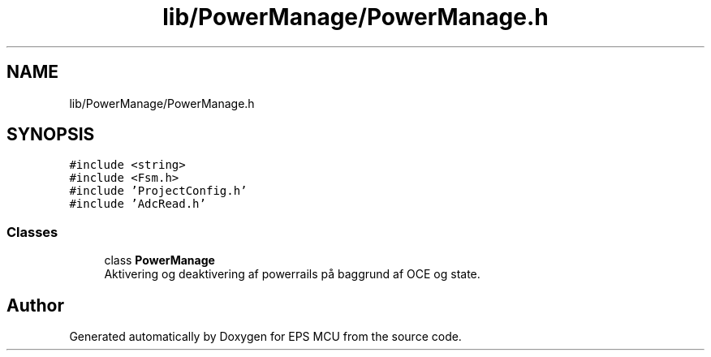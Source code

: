 .TH "lib/PowerManage/PowerManage.h" 3 "Tue May 17 2022" "EPS MCU" \" -*- nroff -*-
.ad l
.nh
.SH NAME
lib/PowerManage/PowerManage.h
.SH SYNOPSIS
.br
.PP
\fC#include <string>\fP
.br
\fC#include <Fsm\&.h>\fP
.br
\fC#include 'ProjectConfig\&.h'\fP
.br
\fC#include 'AdcRead\&.h'\fP
.br

.SS "Classes"

.in +1c
.ti -1c
.RI "class \fBPowerManage\fP"
.br
.RI "Aktivering og deaktivering af powerrails på baggrund af OCE og state\&. "
.in -1c
.SH "Author"
.PP 
Generated automatically by Doxygen for EPS MCU from the source code\&.
